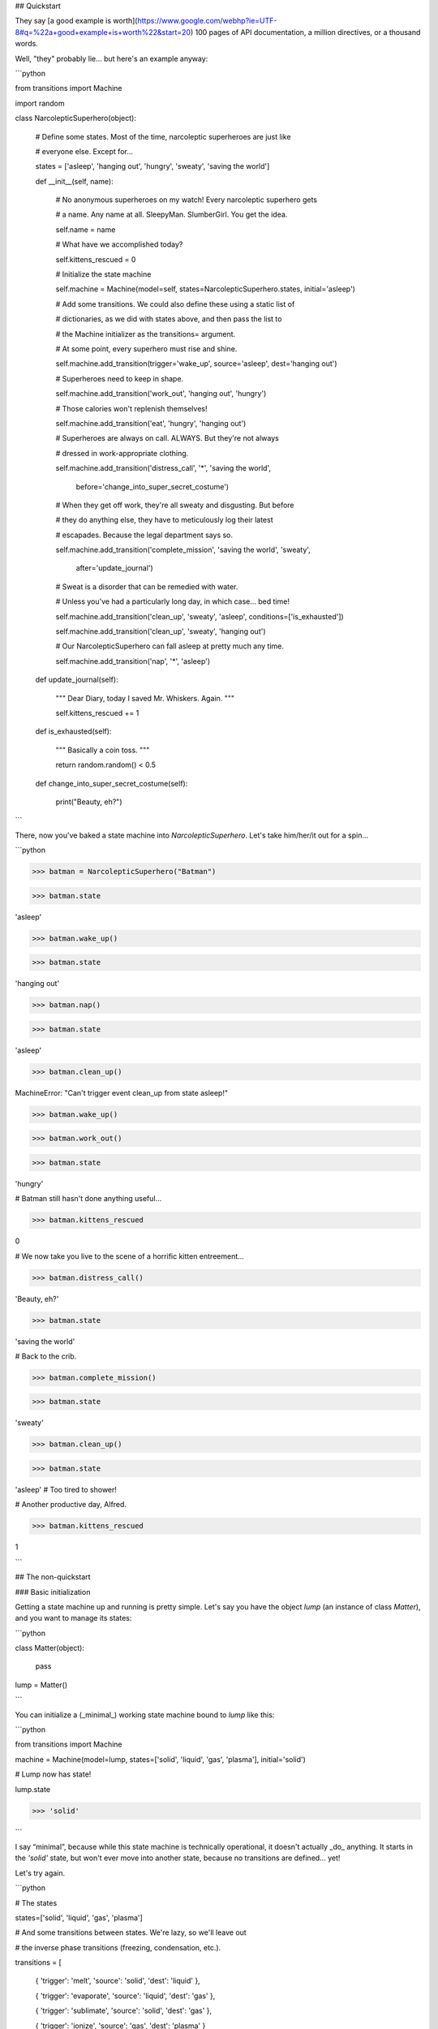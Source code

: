 
## Quickstart



They say [a good example is worth](https://www.google.com/webhp?ie=UTF-8#q=%22a+good+example+is+worth%22&start=20) 100 pages of API documentation, a million directives, or a thousand words.



Well, "they" probably lie... but here's an example anyway:



```python

from transitions import Machine

import random



class NarcolepticSuperhero(object):



    # Define some states. Most of the time, narcoleptic superheroes are just like

    # everyone else. Except for...

    states = ['asleep', 'hanging out', 'hungry', 'sweaty', 'saving the world']



    def __init__(self, name):



        # No anonymous superheroes on my watch! Every narcoleptic superhero gets

        # a name. Any name at all. SleepyMan. SlumberGirl. You get the idea.

        self.name = name



        # What have we accomplished today?

        self.kittens_rescued = 0



        # Initialize the state machine

        self.machine = Machine(model=self, states=NarcolepticSuperhero.states, initial='asleep')



        # Add some transitions. We could also define these using a static list of

        # dictionaries, as we did with states above, and then pass the list to

        # the Machine initializer as the transitions= argument.



        # At some point, every superhero must rise and shine.

        self.machine.add_transition(trigger='wake_up', source='asleep', dest='hanging out')



        # Superheroes need to keep in shape.

        self.machine.add_transition('work_out', 'hanging out', 'hungry')



        # Those calories won't replenish themselves!

        self.machine.add_transition('eat', 'hungry', 'hanging out')



        # Superheroes are always on call. ALWAYS. But they're not always

        # dressed in work-appropriate clothing.

        self.machine.add_transition('distress_call', '*', 'saving the world',

                         before='change_into_super_secret_costume')



        # When they get off work, they're all sweaty and disgusting. But before

        # they do anything else, they have to meticulously log their latest

        # escapades. Because the legal department says so.

        self.machine.add_transition('complete_mission', 'saving the world', 'sweaty',

                         after='update_journal')



        # Sweat is a disorder that can be remedied with water.

        # Unless you've had a particularly long day, in which case... bed time!

        self.machine.add_transition('clean_up', 'sweaty', 'asleep', conditions=['is_exhausted'])

        self.machine.add_transition('clean_up', 'sweaty', 'hanging out')



        # Our NarcolepticSuperhero can fall asleep at pretty much any time.

        self.machine.add_transition('nap', '*', 'asleep')



    def update_journal(self):

        """ Dear Diary, today I saved Mr. Whiskers. Again. """

        self.kittens_rescued += 1



    def is_exhausted(self):

        """ Basically a coin toss. """

        return random.random() < 0.5



    def change_into_super_secret_costume(self):

        print("Beauty, eh?")

```



There, now you've baked a state machine into `NarcolepticSuperhero`. Let's take him/her/it out for a spin...



```python

>>> batman = NarcolepticSuperhero("Batman")

>>> batman.state

'asleep'



>>> batman.wake_up()

>>> batman.state

'hanging out'



>>> batman.nap()

>>> batman.state

'asleep'



>>> batman.clean_up()

MachineError: "Can't trigger event clean_up from state asleep!"



>>> batman.wake_up()

>>> batman.work_out()

>>> batman.state

'hungry'



# Batman still hasn't done anything useful...

>>> batman.kittens_rescued

0



# We now take you live to the scene of a horrific kitten entreement...

>>> batman.distress_call()

'Beauty, eh?'

>>> batman.state

'saving the world'



# Back to the crib.

>>> batman.complete_mission()

>>> batman.state

'sweaty'



>>> batman.clean_up()

>>> batman.state

'asleep'   # Too tired to shower!



# Another productive day, Alfred.

>>> batman.kittens_rescued

1

```



## The non-quickstart



### Basic initialization



Getting a state machine up and running is pretty simple. Let's say you have the object `lump` (an instance of class `Matter`), and you want to manage its states:



```python

class Matter(object):

    pass



lump = Matter()

```



You can initialize a (_minimal_) working state machine bound to `lump` like this:



```python

from transitions import Machine

machine = Machine(model=lump, states=['solid', 'liquid', 'gas', 'plasma'], initial='solid')



# Lump now has state!

lump.state

>>> 'solid'

```



I say “minimal”, because while this state machine is technically operational, it doesn't actually _do_ anything. It starts in the `'solid'` state, but won't ever move into another state, because no transitions are defined... yet!



Let's try again.



```python

# The states

states=['solid', 'liquid', 'gas', 'plasma']



# And some transitions between states. We're lazy, so we'll leave out

# the inverse phase transitions (freezing, condensation, etc.).

transitions = [

    { 'trigger': 'melt', 'source': 'solid', 'dest': 'liquid' },

    { 'trigger': 'evaporate', 'source': 'liquid', 'dest': 'gas' },

    { 'trigger': 'sublimate', 'source': 'solid', 'dest': 'gas' },

    { 'trigger': 'ionize', 'source': 'gas', 'dest': 'plasma' }

]



# Initialize

machine = Machine(lump, states=states, transitions=transitions, initial='liquid')



# Now lump maintains state...

lump.state

>>> 'liquid'



# And that state can change...

lump.evaporate()

lump.state

>>> 'gas'

lump.trigger('ionize')

lump.state

>>> 'plasma'

```



Notice the shiny new methods attached to the `Matter` instance (`evaporate()`, `ionize()`, etc.). Each method triggers the corresponding transition. You don't have to explicitly define these methods anywhere; the name of each transition is bound to the model passed to the `Machine` initializer (in this case, `lump`).

Additionally, there is a method called `trigger` now attached to your model.

This method lets you execute transitions by name in case dynamic triggering is required.



### <a name="states"></a>States



The soul of any good state machine (and of many bad ones, no doubt) is a set of states. Above, we defined the valid model states by passing a list of strings to the `Machine` initializer. But internally, states are actually represented as `State` objects.



You can initialize and modify States in a number of ways. Specifically, you can:



- pass a string to the `Machine` initializer giving the name(s) of the state(s), or

- directly initialize each new `State` object, or

- pass a dictionary with initialization arguments



The following snippets illustrate several ways to achieve the same goal:



```python

# Create a list of 3 states to pass to the Machine

# initializer. We can mix types; in this case, we

# pass one State, one string, and one dict.

states = [

    State(name='solid'),

    'liquid',

    { 'name': 'gas'}

    ]

machine = Machine(lump, states)



# This alternative example illustrates more explicit

# addition of states and state callbacks, but the net

# result is identical to the above.

machine = Machine(lump)

solid = State('solid')

liquid = State('liquid')

gas = State('gas')

machine.add_states([solid, liquid, gas])



```



States are initialized *once* when added to the machine and will persist until they are removed from it. In other words: if you alter the attributes of a state object, this change will NOT be reset the next time you enter that state. Have a look at how to [extend state features](#state-features) in case you require some other behaviour.



#### <a name="state-callbacks"></a>Callbacks

A `State` can also be associated with a list of `enter` and `exit` callbacks, which are called whenever the state machine enters or leaves that state. You can specify callbacks during initialization, or add them later.



For convenience, whenever a new `State` is added to a `Machine`, the methods `on_enter_«state name»` and `on_exit_«state name»` are dynamically created on the Machine (not on the model!), which allow you to dynamically add new enter and exit callbacks later if you need them.



```python

# Our old Matter class, now with  a couple of new methods we

# can trigger when entering or exit states.

class Matter(object):

    def say_hello(self): print("hello, new state!")

    def say_goodbye(self): print("goodbye, old state!")



lump = Matter()



# Same states as above, but now we give StateA an exit callback

states = [

    State(name='solid', on_exit=['say_goodbye']),

    'liquid',

    { 'name': 'gas' }

    ]



machine = Machine(lump, states=states)

machine.add_transition('sublimate', 'solid', 'gas')



# Callbacks can also be added after initialization using

# the dynamically added on_enter_ and on_exit_ methods.

# Note that the initial call to add the callback is made

# on the Machine and not on the model.

machine.on_enter_gas('say_hello')



# Test out the callbacks...

machine.set_state('solid')

lump.sublimate()

>>> 'goodbye, old state!'

>>> 'hello, new state!'

```



Note that `on_enter_«state name»` callback will *not* fire when a Machine is first initialized. For example if you have an `on_enter_A()` callback defined, and initialize the `Machine` with `initial='A'`, `on_enter_A()` will not be fired until the next time you enter state `A`. (If you need to make sure `on_enter_A()` fires at initialization, you can simply create a dummy initial state and then explicitly call `to_A()` inside the `__init__` method.)



In addition to passing in callbacks when initializing a `State`, or adding them dynamically, it's also possible to define callbacks in the model class itself, which may increase code clarity. For example:



```python

class Matter(object):

    def say_hello(self): print("hello, new state!")

    def say_goodbye(self): print("goodbye, old state!")

    def on_enter_A(self): print("We've just entered state A!")



lump = Matter()

machine = Machine(lump, states=['A', 'B', 'C'])

```



Now, any time `lump` transitions to state `A`, the `on_enter_A()` method defined in the `Matter` class will fire.



#### Checking state

You can always check the current state of the model by either:



- inspecting the `.state` attribute, or

- calling `is_«state name»()`



And if you want to retrieve the actual `State` object for the current state, you can do that through the `Machine` instance's `get_state()` method.



```python

lump.state

>>> 'solid'

lump.is_gas()

>>> False

lump.is_solid()

>>> True

machine.get_state(lump.state).name

>>> 'solid'

```



### <a name="transitions"></a>Transitions

Some of the above examples already illustrate the use of transitions in passing, but here we'll explore them in more detail.



As with states, each transition is represented internally as its own object – an instance of class `Transition`. The quickest way to initialize a set of transitions is to pass a dictionary, or list of dictionaries, to the `Machine` initializer. We already saw this above:



```python

transitions = [

    { 'trigger': 'melt', 'source': 'solid', 'dest': 'liquid' },

    { 'trigger': 'evaporate', 'source': 'liquid', 'dest': 'gas' },

    { 'trigger': 'sublimate', 'source': 'solid', 'dest': 'gas' },

    { 'trigger': 'ionize', 'source': 'gas', 'dest': 'plasma' }

]

machine = Machine(model=Matter(), states=states, transitions=transitions)

```



Defining transitions in dictionaries has the benefit of clarity, but can be cumbersome. If you're after brevity, you might choose to define transitions using lists. Just make sure that the elements in each list are in the same order as the positional arguments in the `Transition` initialization (i.e., `trigger`, `source`, `destination`, etc.).



The following list-of-lists is functionally equivalent to the list-of-dictionaries above:



```python

transitions = [

    ['melt', 'solid', 'liquid'],

    ['evaporate', 'liquid', 'gas'],

    ['sublimate', 'solid', 'gas'],

    ['ionize', 'gas', 'plasma']

]

```



Alternatively, you can add transitions to a `Machine` after initialization:



```python

machine = Machine(model=lump, states=states, initial='solid')

machine.add_transition('melt', source='solid', dest='liquid')

```



The `trigger` argument defines the name of the new triggering method that gets attached to the base model. When this method is called, it will try to execute the transition:



```python

>>> lump.melt()

>>> lump.state

'liquid'

```



By default, calling an invalid trigger will raise an exception:



```python

>>> lump.to_gas()

>>> # This won't work because only objects in a solid state can melt

>>> lump.melt()

transitions.core.MachineError: "Can't trigger event melt from state gas!"

```



This behavior is generally desirable, since it helps alert you to problems in your code. But in some cases, you might want to silently ignore invalid triggers. You can do this by setting `ignore_invalid_triggers=True` (either on a state-by-state basis, or globally for all states):



```python

>>> # Globally suppress invalid trigger exceptions

>>> m = Machine(lump, states, initial='solid', ignore_invalid_triggers=True)

>>> # ...or suppress for only one group of states

>>> states = ['new_state1', 'new_state2']

>>> m.add_states(states, ignore_invalid_triggers=True)

>>> # ...or even just for a single state. Here, exceptions will only be suppressed when the current state is A.

>>> states = [State('A', ignore_invalid_triggers=True), 'B', 'C']

>>> m = Machine(lump, states)

>>> # ...this can be inverted as well if just one state should raise an exception

>>> # since the machine's global value is not applied to a previously initialized state.

>>> states = ['A', 'B', State('C')] # the default value for 'ignore_invalid_triggers' is False

>>> m = Machine(lump, states, ignore_invalid_triggers=True)

```



If you need to know which transitions are valid from a certain state, you can use `get_triggers`:



```

m.get_triggers('solid')

>>> ['melt', 'sublimate']

m.get_triggers('liquid')

>>> ['evaporate']

m.get_triggers('plasma')

>>> []

# you can also query several states at once

m.get_triggers('solid', 'liquid', 'gas', 'plasma')

>>> ['melt', 'evaporate', 'sublimate', 'ionize']

```



#### <a name="automatic-transitions-for-all-states"></a>Automatic transitions for all states

In addition to any transitions added explicitly, a `to_«state»()` method is created automatically whenever a state is added to a `Machine` instance. This method transitions to the target state no matter which state the machine is currently in:



```python

lump.to_liquid()

lump.state

>>> 'liquid'

lump.to_solid()

lump.state

>>> 'solid'

```



If you desire, you can disable this behavior by setting `auto_transitions=False` in the `Machine` initializer.



#### <a name="transitioning-from-multiple-states"></a>Transitioning from multiple states

A given trigger can be attached to multiple transitions, some of which can potentially begin or end in the same state. For example:



```python

machine.add_transition('transmogrify', ['solid', 'liquid', 'gas'], 'plasma')

machine.add_transition('transmogrify', 'plasma', 'solid')

# This next transition will never execute

machine.add_transition('transmogrify', 'plasma', 'gas')

```



In this case, calling `transmogrify()` will set the model's state to `'solid'` if it's currently `'plasma'`, and set it to `'plasma'` otherwise. (Note that only the _first_ matching transition will execute; thus, the transition defined in the last line above won't do anything.)



You can also make a trigger cause a transition from _all_ states to a particular destination by using the `'*'` wildcard:



```python

machine.add_transition('to_liquid', '*', 'liquid')

```



Note that wildcard transitions will only apply to states that exist at the time of the add_transition() call. Calling a wildcard-based transition when the model is in a state added after the transition was defined will elicit an invalid transition message, and will not transition to the target state.



#### <a name="reflexive-from-multiple-states"></a>Reflexive transitions from multiple states

A reflexive trigger (trigger that has the same state as source and destination) can easily be added specifying `=` as destination.

This is handy if the same reflexive trigger should be added to multiple states.

For example:



```python

machine.add_transition('touch', ['liquid', 'gas', 'plasma'], '=', after='change_shape')

```



This will add reflexive transitions for all three states with `touch()` as trigger and with `change_shape` executed after each trigger.



#### <a name="internal-transitions"></a>Internal transitions

In contrast to reflexive transitions, internal transitions will never actually leave the state.

This means that transition-related callbacks such as `before` or `after` will be processed while state-related callbacks `exit` or `enter` will not.

To define a transition to be internal, set the destination to `None`.



```python

machine.add_transition('internal', ['liquid', 'gas'], None, after='change_shape')

```



#### <a name="ordered-transitions"></a> Ordered transitions

A common desire is for state transitions to follow a strict linear sequence. For instance, given states `['A', 'B', 'C']`, you might want valid transitions for `A` → `B`, `B` → `C`, and `C` → `A` (but no other pairs).



To facilitate this behavior, Transitions provides an `add_ordered_transitions()` method in the `Machine` class:



```python

states = ['A', 'B', 'C']

 # See the "alternative initialization" section for an explanation of the 1st argument to init

machine = Machine(states=states, initial='A')

machine.add_ordered_transitions()

machine.next_state()

print(machine.state)

>>> 'B'

# We can also define a different order of transitions

machine = Machine(states=states, initial='A')

machine.add_ordered_transitions(['A', 'C', 'B'])

machine.next_state()

print(machine.state)

>>> 'C'

```



#### <a name="queued-transitions"></a>Queued transitions



The default behaviour in Transitions is to process events instantly. This means events within an `on_enter` method will be processed _before_ callbacks bound to `after` are called.



```python

def go_to_C():

    global machine

    machine.to_C()



def after_advance():

    print("I am in state B now!")



def entering_C():

    print("I am in state C now!")



states = ['A', 'B', 'C']

machine = Machine(states=states)



# we want a message when state transition to B has been completed

machine.add_transition('advance', 'A', 'B', after=after_advance)



# call transition from state B to state C

machine.on_enter_B(go_to_C)



# we also want a message when entering state C

machine.on_enter_C(entering_C)

machine.advance()

>>> 'I am in state C now!'

>>> 'I am in state B now!' # what?

```



The execution order of this example is

```

prepare -> before -> on_enter_B -> on_enter_C -> after.

```

If queued processing is enabled, a transition will be finished before the next transition is triggered:



```python

machine = Machine(states=states, queued=True)

...

machine.advance()

>>> 'I am in state B now!'

>>> 'I am in state C now!' # That's better!

```



This results in

```

prepare -> before -> on_enter_B -> queue(to_C) -> after  -> on_enter_C.

```

**Important note:** when processing events in a queue, the trigger call will _always_ return `True`, since there is no way to determine at queuing time whether a transition involving queued calls will ultimately complete successfully. This is true even when only a single event is processed.



```python

machine.add_transition('jump', 'A', 'C', conditions='will_fail')

...

# queued=False

machine.jump()

>>> False

# queued=True

machine.jump()

>>> True

```



#### <a name="conditional-transitions"></a>Conditional transitions

Sometimes you only want a particular transition to execute if a specific condition occurs. You can do this by passing a method, or list of methods, in the `conditions` argument:



```python

# Our Matter class, now with a bunch of methods that return booleans.

class Matter(object):

    def is_flammable(self): return False

    def is_really_hot(self): return True



machine.add_transition('heat', 'solid', 'gas', conditions='is_flammable')

machine.add_transition('heat', 'solid', 'liquid', conditions=['is_really_hot'])

```



In the above example, calling `heat()` when the model is in state `'solid'` will transition to state `'gas'` if `is_flammable` returns `True`. Otherwise, it will transition to state `'liquid'` if `is_really_hot` returns `True`.



For convenience, there's also an `'unless'` argument that behaves exactly like conditions, but inverted:



```python

machine.add_transition('heat', 'solid', 'gas', unless=['is_flammable', 'is_really_hot'])

```



In this case, the model would transition from solid to gas whenever `heat()` fires, provided that both `is_flammable()` and `is_really_hot()` return `False`.



Note that condition-checking methods will passively receive optional arguments and/or data objects passed to triggering methods. For instance, the following call:



```python

lump.heat(temp=74)

# equivalent to lump.trigger('heat', temp=74)

```



... would pass the `temp=74` optional kwarg to the `is_flammable()` check (possibly wrapped in an `EventData` instance). For more on this, see the [Passing data](#passing-data) section below.



#### <a name="transition-callbacks"></a>Callbacks

You can attach callbacks to transitions as well as states. Every transition has `'before'` and `'after'` attributes that contain a list of methods to call before and after the transition executes:



```python

class Matter(object):

    def make_hissing_noises(self): print("HISSSSSSSSSSSSSSSS")

    def disappear(self): print("where'd all the liquid go?")



transitions = [

    { 'trigger': 'melt', 'source': 'solid', 'dest': 'liquid', 'before': 'make_hissing_noises'},

    { 'trigger': 'evaporate', 'source': 'liquid', 'dest': 'gas', 'after': 'disappear' }

]



lump = Matter()

machine = Machine(lump, states, transitions=transitions, initial='solid')

lump.melt()

>>> "HISSSSSSSSSSSSSSSS"

lump.evaporate()

>>> "where'd all the liquid go?"

```



There is also a `'prepare'` callback that is executed as soon as a transition starts, before any `'conditions'` are checked or other callbacks are executed.



```python

class Matter(object):

    heat = False

    attempts = 0

    def count_attempts(self): self.attempts += 1

    def is_really_hot(self): return self.heat

    def heat_up(self): self.heat = random.random() < 0.25

    def stats(self): print('It took you %i attempts to melt the lump!' %self.attempts)



states=['solid', 'liquid', 'gas', 'plasma']



transitions = [

    { 'trigger': 'melt', 'source': 'solid', 'dest': 'liquid', 'prepare': ['heat_up', 'count_attempts'], 'conditions': 'is_really_hot', 'after': 'stats'},

]



lump = Matter()

machine = Machine(lump, states, transitions=transitions, initial='solid')

lump.melt()

lump.melt()

lump.melt()

lump.melt()

>>> "It took you 4 attempts to melt the lump!"

```



Note that `prepare` will not be called unless the current state is a valid source for the named transition.



Default actions meant to be executed before or after *every* transition can be passed to `Machine` during initialization with

`before_state_change` and `after_state_change` respectively:



```python

class Matter(object):

    def make_hissing_noises(self): print("HISSSSSSSSSSSSSSSS")

    def disappear(self): print("where'd all the liquid go?")



states=['solid', 'liquid', 'gas', 'plasma']



lump = Matter()

m = Machine(lump, states, before_state_change='make_hissing_noises', after_state_change='disappear')

lump.to_gas()

>>> "HISSSSSSSSSSSSSSSS"

>>> "where'd all the liquid go?"

```



There are also two keywords for callbacks which should be executed *independently* a) of how many transitions are possible,

b) if any transition succeeds and c) even if an error is raised during the execution of some other callback.

Callbacks passed to `Machine` with `prepare_event` will be executed *once* before processing possible transitions

(and their individual `prepare` callbacks) takes place.

Callbacks of `finalize_event` will be executed regardless of the success of the processed transitions.

Note that if an error occurred it will be attached to `event_data` as `error` and can be retrieved with `send_event=True`.



```python

from transitions import Machine



class Matter(object):

    def raise_error(self, event): raise ValueError("Oh no")

    def prepare(self, event): print("I am ready!")

    def finalize(self, event): print("Result: ", type(event.error), event.error)



states=['solid', 'liquid', 'gas', 'plasma']



lump = Matter()

m = Machine(lump, states, prepare_event='prepare', before_state_change='raise_error',

            finalize_event='finalize', send_event=True)

try:

    lump.to_gas()

except ValueError:

    pass

print(lump.state)



>>> I am ready!

>>> Result:  <class 'ValueError'> Oh no

>>> initial

```



### <a name="execution-order"> Callback resolution and execution order



As you have probably already realized, the standard way of passing callbacks to states and transitions is by name.

When processing callbacks, Transitions will use the name to retrieve the related callback from the model.

If the method cannot be retrieved and it contains dots, Transitions will treat the name as a path to a module function and try to import it.

Alternatively, you can pass callables such as (bound) functions directly.



```python

from transitions import Machine

from mod import imported_func





class Model(object):



    def a_callback(self):

        imported_func()





model = Model()

machine = Machine(model=model, states=['A'], initial='A')

machine.add_transition('by_name', 'A', 'A', after='a_callback')

machine.add_transition('by_reference', 'A', 'A', after=model.a_callback)

machine.add_transition('imported', 'A', 'A', after='mod.imported_func')



model.by_name()

model.by_reference()

model.imported()

```

The callback resolution is done in `Machine.resolve_callbacks`.

This method can be overridden in case more complex callback resolution strategies are required.



In summary, callbacks on transitions are executed in the following order:



|      Callback                  | Current State |               Comments                                      |

|--------------------------------|:-------------:|-------------------------------------------------------------|

| `'machine.prepare_event'`      | `source`      | executed *once* before individual transitions are processed |

| `'transition.prepare'`         | `source`      | executed as soon as the transition starts                   |

| `'transition.conditions'`      | `source`      | conditions *may* fail and halt the transition               |

| `'transition.unless'`          | `source`      | conditions *may* fail and halt the transition               |

| `'machine.before_state_change'`| `source`      | default callbacks declared on model                         |

| `'transition.before'`          | `source`      |                                                             |

| `'state.on_exit'`              | `source`      | callbacks declared on the source state                      |

| `<STATE CHANGE>`               |               |                                                             |

| `'state.on_enter'`             | `destination` | callbacks declared on the destination state                 |

| `'transition.after'`           | `destination` |                                                             |

| `'machine.after_state_change'` | `destination` | default callbacks declared on model                         |

| `'machine.finalize_event'`     | `source/destination` | callbacks will be executed even if no transition took place or an exception has been raised |



### <a name="passing-data"></a>Passing data

Sometimes you need to pass the callback functions registered at machine initialization some data that reflects the model's current state. Transitions allows you to do this in two different ways.



First (the default), you can pass any positional or keyword arguments directly to the trigger methods (created when you call `add_transition()`):



```python

class Matter(object):

    def __init__(self): self.set_environment()

    def set_environment(self, temp=0, pressure=101.325):

        self.temp = temp

        self.pressure = pressure

    def print_temperature(self): print("Current temperature is %d degrees celsius." % self.temp)

    def print_pressure(self): print("Current pressure is %.2f kPa." % self.pressure)



lump = Matter()

machine = Machine(lump, ['solid', 'liquid'], initial='solid')

machine.add_transition('melt', 'solid', 'liquid', before='set_environment')



lump.melt(45)  # positional arg;

# equivalent to lump.trigger('melt', 45)

lump.print_temperature()

>>> 'Current temperature is 45 degrees celsius.'



machine.set_state('solid')  # reset state so we can melt again

lump.melt(pressure=300.23)  # keyword args also work

lump.print_pressure()

>>> 'Current pressure is 300.23 kPa.'



```



You can pass any number of arguments you like to the trigger.



There is one important limitation to this approach: every callback function triggered by the state transition must be able to handle _all_ of the arguments. This may cause problems if the callbacks each expect somewhat different data.



To get around this, Transitions supports an alternate method for sending data. If you set `send_event=True` at `Machine` initialization, all arguments to the triggers will be wrapped in an `EventData` instance and passed on to every callback. (The `EventData` object also maintains internal references to the source state, model, transition, machine, and trigger associated with the event, in case you need to access these for anything.)



```python

class Matter(object):



    def __init__(self):

        self.temp = 0

        self.pressure = 101.325



    # Note that the sole argument is now the EventData instance.

    # This object stores positional arguments passed to the trigger method in the

    # .args property, and stores keywords arguments in the .kwargs dictionary.

    def set_environment(self, event):

        self.temp = event.kwargs.get('temp', 0)

        self.pressure = event.kwargs.get('pressure', 101.325)



    def print_pressure(self): print("Current pressure is %.2f kPa." % self.pressure)



lump = Matter()

machine = Machine(lump, ['solid', 'liquid'], send_event=True, initial='solid')

machine.add_transition('melt', 'solid', 'liquid', before='set_environment')



lump.melt(temp=45, pressure=1853.68)  # keyword args

lump.print_pressure()

>>> 'Current pressure is 1853.68 kPa.'



```



### <a name="alternative-initialization-patterns"></a>Alternative initialization patterns



In all of the examples so far, we've attached a new `Machine` instance to a separate model (`lump`, an instance of class `Matter`). While this separation keeps things tidy (because you don't have to monkey patch a whole bunch of new methods into the `Matter` class), it can also get annoying, since it requires you to keep track of which methods are called on the state machine, and which ones are called on the model that the state machine is bound to (e.g., `lump.on_enter_StateA()` vs. `machine.add_transition()`).



Fortunately, Transitions is flexible, and supports two other initialization patterns.



First, you can create a standalone state machine that doesn't require another model at all. Simply omit the model argument during initialization:



```python

machine = Machine(states=states, transitions=transitions, initial='solid')

machine.melt()

machine.state

>>> 'liquid'

```



If you initialize the machine this way, you can then attach all triggering events (like `evaporate()`, `sublimate()`, etc.) and all callback functions directly to the `Machine` instance.



This approach has the benefit of consolidating all of the state machine functionality in one place, but can feel a little bit unnatural if you think state logic should be contained within the model itself rather than in a separate controller.



An alternative (potentially better) approach is to have the model inherit from the `Machine` class. Transitions is designed to support inheritance seamlessly. (just be sure to override class `Machine`'s `__init__` method!):



```python

class Matter(Machine):

    def say_hello(self): print("hello, new state!")

    def say_goodbye(self): print("goodbye, old state!")



    def __init__(self):

        states = ['solid', 'liquid', 'gas']

        Machine.__init__(self, states=states, initial='solid')

        self.add_transition('melt', 'solid', 'liquid')



lump = Matter()

lump.state

>>> 'solid'

lump.melt()

lump.state

>>> 'liquid'

```



Here you get to consolidate all state machine functionality into your existing model, which often feels more natural way than sticking all of the functionality we want in a separate standalone `Machine` instance.



A machine can handle multiple models which can be passed as a list like `Machine(model=[model1, model2, ...])`.

In cases where you want to add models *as well as* the machine instance itself, you can pass the string placeholder `'self'` during initialization like `Machine(model=['self', model1, ...])`.

You can also create a standalone machine, and register models dynamically via `machine.add_model`.

Remember to call `machine.remove_model` if machine is long-lasting and your models are temporary and should be garbage collected:



```python

class Matter():

    pass



lump1 = Matter()

lump2 = Matter()



machine = Machine(states=states, transitions=transitions, initial='solid', add_self=False)



machine.add_model(lump1)

machine.add_model(lump2, initial='liquid')



lump1.state

>>> 'solid'

lump2.state

>>> 'liquid'



machine.remove_model([lump1, lump2])

del lump1  # lump1 is garbage collected

del lump2  # lump2 is garbage collected

```



If you don't provide an initial state in the state machine constructor, you must provide one every time you add a model:



```python

machine = Machine(states=states, transitions=transitions, add_self=False)



machine.add_model(Matter())

>>> "MachineError: No initial state configured for machine, must specify when adding model."

machine.add_model(Matter(), initial='liquid')

```



### Logging



Transitions includes very rudimentary logging capabilities. A number of events – namely, state changes, transition triggers, and conditional checks – are logged as INFO-level events using the standard Python `logging` module. This means you can easily configure logging to standard output in a script:



```python

# Set up logging; The basic log level will be DEBUG

import logging

logging.basicConfig(level=logging.DEBUG)

# Set transitions' log level to INFO; DEBUG messages will be omitted

logging.getLogger('transitions').setLevel(logging.INFO)



# Business as usual

machine = Machine(states=states, transitions=transitions, initial='solid')

...

```



### <a name="restoring"></a>(Re-)Storing machine instances



Machines are picklable and can be stored and loaded with `pickle`. For Python 3.3 and earlier `dill` is required.



```python

import dill as pickle # only required for Python 3.3 and earlier



m = Machine(states=['A', 'B', 'C'], initial='A')

m.to_B()

m.state  

>>> B



# store the machine

dump = pickle.dumps(m)



# load the Machine instance again

m2 = pickle.loads(dump)



m2.state

>>> B



m2.states.keys()

>>> ['A', 'B', 'C']

```



### <a name="extensions"></a> Extensions



Even though the core of transitions is kept lightweight, there are a variety of MixIns to extend its functionality. Currently supported are:



- **Diagrams** to visualize the current state of a machine

- **Hierarchical State Machines** for nesting and reuse

- **Threadsafe Locks** for parallel execution

- **Custom States** for extended state-related behaviour



There are two mechanisms to retrieve a state machine instance with the desired features enabled. The first approach makes use of the convenience `factory` with the three parameters `graph`, `nested` and `locked` set to `True` if the certain feature is required:



```python

from transitions.extensions import MachineFactory



# create a machine with mixins

diagram_cls = MachineFactory.get_predefined(graph=True)

nested_locked_cls = MachineFactory.get_predefined(nested=True, locked=True)



# create instances from these classes

# instances can be used like simple machines

machine1 = diagram_cls(model, state, transitions...)

machine2 = nested_locked_cls(model, state, transitions)

```



This approach targets experimental use since in this case the underlying classes do not have to be known. However, classes can also be directly imported from `transitions.extensions`. The naming scheme is as follows:



|                                | Diagrams | Nested | Locked |

| -----------------------------: | :------: | :----: | :----: |

| Machine                        | ✘        | ✘      | ✘      |

| GraphMachine                   | ✓        | ✘      | ✘      |

| HierarchicalMachine            | ✘        | ✓      | ✘      |

| LockedMachine                  | ✘        | ✘      | ✓      |

| HierarchicalGraphMachine       | ✓        | ✓      | ✘      |

| LockedGraphMachine             | ✓        | ✘      | ✓      |

| LockedHierarchicalMachine      | ✘        | ✓      | ✓      |

| LockedHierarchicalGraphMachine | ✓        | ✓      | ✓      |



To use a full featured state machine, one could write:



```python

from transitions.extensions import LockedHierarchicalGraphMachine as Machine



#enable ALL the features!

machine = Machine(model, states, transitions)

```



#### <a name="diagrams"></a> Diagrams



Additional Keywords:

* `title` (optional): Sets the title of the generated image.

* `show_conditions` (default False): Shows conditions at transition edges

* `show_auto_transitions` (default False): Shows auto transitions in graph



Transitions can generate basic state diagrams displaying all valid transitions between states. To use the graphing functionality, you'll need to have `pygraphviz` installed:



    pip install pygraphviz  # install pygraphviz manually...

    pip install transitions[diagrams]  # ... or install transitions with 'diagrams' extras



With `GraphMachine` enabled, a PyGraphviz `AGraph` object is generated during machine initialization and is constantly updated when the machine state changes:



```python

from transitions.extensions import GraphMachine as Machine

m = Model()

machine = Machine(model=m, ...)

# in cases where auto transitions should be visible

# Machine(model=m, show_auto_transitions=True, ...)



# draw the whole graph ...

m.get_graph().draw('my_state_diagram.png', prog='dot')

# ... or just the region of interest

# (previous state, active state and all reachable states)

m.get_graph(show_roi=True).draw('my_state_diagram.png', prog='dot')

```



This produces something like this:



![state diagram example](https://cloud.githubusercontent.com/assets/19777/11530591/1a0c08a6-98f6-11e5-88a7-756585aafbbb.png)



Also, have a look at our [example](./examples) IPython/Jupyter notebooks for a more detailed example.



### <a name="hsm"></a>Hierarchical State Machine (HSM)



Transitions includes an extension module which allows to nest states. This allows to create contexts and to model cases where states are related to certain subtasks in the state machine. To create a nested state, either import `NestedState` from transitions or use a dictionary with the initialization arguments `name` and `children`. Optionally, `initial` can be used to define a sub state to transit to, when the nested state

 is entered.



```python

from transitions.extensions import HierarchicalMachine as Machine



states = ['standing', 'walking', {'name': 'caffeinated', 'children':['dithering', 'running']}]

transitions = [

  ['walk', 'standing', 'walking'],

  ['stop', 'walking', 'standing'],

  ['drink', '*', 'caffeinated'],

  ['walk', ['caffeinated', 'caffeinated_dithering'], 'caffeinated_running'],

  ['relax', 'caffeinated', 'standing']

]



machine = Machine(states=states, transitions=transitions, initial='standing', ignore_invalid_triggers=True)



machine.walk() # Walking now

machine.stop() # let's stop for a moment

machine.drink() # coffee time

machine.state

>>> 'caffeinated'

machine.walk() # we have to go faster

machine.state

>>> 'caffeinated_running'

machine.stop() # can't stop moving!

machine.state

>>> 'caffeinated_running'

machine.relax() # leave nested state

machine.state # phew, what a ride

>>> 'standing'

# machine.on_enter_caffeinated_running('callback_method')

```



A configuration making use of  `initial` could look like this:



```python

# ...

states = ['standing', 'walking', {'name': 'caffeinated', 'initial': 'dithering', 'children': ['dithering', 'running']}]

transitions = [

  ['walk', 'standing', 'walking'],

  ['stop', 'walking', 'standing'],

  # this transition will end in 'caffeinated_dithering'...

  ['drink', '*', 'caffeinated'],

  # ... that is why we do not need do specify 'caffeinated' here anymore

  ['walk', 'caffeinated_dithering', 'caffeinated_running'],

  ['relax', 'caffeinated', 'standing']

]

# ...

```



Some things that have to be considered when working with nested states: State *names are concatenated* with `NestedState.separator`. Currently the separator is set to underscore ('_') and therefore behaves similar to the basic machine. This means a substate `bar` from state `foo` will be known by `foo_bar`. A substate `baz` of `bar` will be referred to as `foo_bar_baz` and so on. When entering a substate, `enter` will be called for all parent states. The same is true for exiting substates. Third, nested states can overwrite transition behaviour of their parents. If a transition is not known to the current state it will be delegated to its parent.



In some cases underscore as a separator is not sufficient. For instance if state names consists of more than one word and a concatenated naming such as `state_A_name_state_C` would be confusing. Setting the separator to something else than underscore changes some of the behaviour (auto_transition and setting callbacks). You can even use unicode characters if you use python 3:



```python

from transitions.extensions.nesting import NestedState

NestedState.separator = '↦'

states = ['A', 'B',

  {'name': 'C', 'children':['1', '2',

    {'name': '3', 'children': ['a', 'b', 'c']}

  ]}

]



transitions = [

    ['reset', 'C', 'A'],

    ['reset', 'C↦2', 'C']  # overwriting parent reset

]



# we rely on auto transitions

machine = Machine(states=states, transitions=transitions, initial='A')

machine.to_B()  # exit state A, enter state B

machine.to_C()  # exit B, enter C

machine.to_C.s3.a()  # enter C↦a; enter C↦3↦a;

machine.state,

>>> 'C↦3↦a'

machine.to('C↦2')  # not interactive; exit C↦3↦a, exit C↦3, enter C↦2

machine.reset()  # exit C↦2; reset C has been overwritten by C↦3

machine.state

>>> 'C'

machine.reset()  # exit C, enter A

machine.state

>>> 'A'

# s.on_enter('C↦3↦a', 'callback_method')

```



Instead of `to_C_3_a()` auto transition is called as `to_C.s3.a()`. If your substate starts with a digit, transitions adds a prefix 's' ('3' becomes 's3') to the auto transition `FunctionWrapper` to comply with the attribute naming scheme of python.

If interactive completion is not required, `to('C↦3↦a')` can be called directly. Additionally, `on_enter/exit_<<state name>>` is replaced with `on_enter/exit(state_name, callback)`.



To check whether the current state is a substate of a specific state `is_state` supports the keyword `allow_substates`:



```python

machine.state

>>> 'C.2.a'

machine.is_C() # checks for specific states

>>> False

machine.is_C(allow_substates=True)

>>> True

```



#### Reuse of previously created HSMs



Besides semantic order, nested states are very handy if you want to specify state machines for specific tasks and plan to reuse them. Be aware that this will *embed* the passed machine's states. This means if your states had been altered *before*, this change will be persistent. 



```python

count_states = ['1', '2', '3', 'done']

count_trans = [

    ['increase', '1', '2'],

    ['increase', '2', '3'],

    ['decrease', '3', '2'],

    ['decrease', '2', '1'],

    ['done', '3', 'done'],

    ['reset', '*', '1']

]



counter = Machine(states=count_states, transitions=count_trans, initial='1')



counter.increase() # love my counter

states = ['waiting', 'collecting', {'name': 'counting', 'children': counter}]



transitions = [

    ['collect', '*', 'collecting'],

    ['wait', '*', 'waiting'],

    ['count', 'collecting', 'counting']

]



collector = Machine(states=states, transitions=transitions, initial='waiting')

collector.collect()  # collecting

collector.count()  # let's see what we got; counting_1

collector.increase()  # counting_2

collector.increase()  # counting_3

collector.done()  # collector.state == counting_done

collector.wait()  # collector.state == waiting

```



If a `HierarchicalStateMachine` is passed with the `children` keyword, the initial state of this machine will be assigned to the new parent state. In the above example we see that entering `counting` will also enter `counting_1`. If this is undesired behaviour and the machine should rather halt in the parent state, the user can pass `initial` as `False` like `{'name': 'counting', 'children': counter, 'initial': False}`.



Sometimes you want such an embedded state collection to 'return' which means after it is done it should exit and transit to one of your states. To achieve this behaviour you can remap state transitions. In the example above we would like the counter to return if the state `done` was reached. This is done as follows:



```python

states = ['waiting', 'collecting', {'name': 'counting', 'children': counter, 'remap': {'done': 'waiting'}}]



... # same as above



collector.increase() # counting_3

collector.done()

collector.state

>>> 'waiting' # be aware that 'counting_done' will be removed from the state machine

```



If a reused state machine does not have a final state, you can of course add the transitions manually. If 'counter' had no 'done' state, we could just add `['done', 'counter_3', 'waiting']` to achieve the same behaviour.



Note that the `HierarchicalMachine` will not integrate the machine instance itself but the states and transitions by creating copies of them. This way you are able to continue using your previously created instance without interfering with the embedded version.



#### <a name="threading"></a> Threadsafe(-ish) State Machine



In cases where event dispatching is done in threads, one can use either `LockedMachine` or `LockedHierarchicalMachine` where **function access** (!sic) is secured with reentrant locks. This does not save you from corrupting your machine by tinkering with member variables of your model or state machine.



```python

from transitions.extensions import LockedMachine as Machine

from threading import Thread

import time



states = ['A', 'B', 'C']

machine = Machine(states=states, initial='A')



# let us assume that entering B will take some time

thread = Thread(target=machine.to_B)

thread.start()

time.sleep(0.01) # thread requires some time to start

machine.to_C() # synchronized access; won't execute before thread is done

# accessing attributes directly

thread = Thread(target=machine.to_B)

thread.start()

machine.new_attrib = 42 # not synchronized! will mess with execution order

```



Any python context manager can be passed in via the `machine_context` keyword argument:



```python

from transitions.extensions import LockedMachine as Machine

from threading import RLock



states = ['A', 'B', 'C']



lock1 = RLock()

lock2 = RLock()



machine = Machine(states=states, initial='A', machine_context=[lock1, lock2])

```



Any contexts via `machine_model` will be shared between all models registered with the `Machine`.

Per-model contexts can be added as well:



```

lock3 = RLock()



machine.add_model(model, model_context=lock3)

```



It's important that all user-provided context managers are re-entrant since the state machine will call them multiple

times, even in the context of a single trigger invocation.



#### <a name="state-features"></a>Adding features to states



If your superheroes need some custom behaviour, you can throw in some extra functionality by decorating machine states:



```python

from time import sleep

from transitions import Machine

from transitions.extensions.states import add_state_features, Tags, Timeout





@add_state_features(Tags, Timeout)

class CustomStateMachine(Machine):

    pass





class SocialSuperhero(object):

    def __init__(self):

        self.entourage = 0



    def on_enter_waiting(self):

        self.entourage += 1





states = [{'name': 'preparing', 'tags': ['home', 'busy']},

          {'name': 'waiting', 'timeout': 1, 'on_timeout': 'go'},

          {'name': 'away'}]  # The city needs us!



transitions = [['done', 'preparing', 'waiting'],

               ['join', 'waiting', 'waiting'],  # Entering Waiting again will increase our entourage

               ['go', 'waiting', 'away']]  # Okay, let' move



hero = SocialSuperhero()

machine = CustomStateMachine(model=hero, states=states, transitions=transitions, initial='preparing')

assert hero.state == 'preparing'  # Preparing for the night shift

assert machine.get_state(hero.state).is_busy  # We are at home and busy

hero.done()

assert hero.state == 'waiting'  # Waiting for fellow superheroes to join us

assert hero.entourage == 1  # It's just us so far

sleep(0.7)  # Waiting...

hero.join()  # Weeh, we got company

sleep(0.5)  # Waiting...

hero.join()  # Even more company \o/

sleep(2)  # Waiting...

assert hero.state == 'away'  # Impatient superhero already left the building

assert machine.get_state(hero.state).is_home is False  # Yupp, not at home anymore

assert hero.entourage == 3  # At least he is not alone

```



Currently, transitions comes equipped with the following state features:



* **Timeout** -- triggers an event after some time has passed

    - keyword: `timeout` (int, optional) -- if passed, an entered state will timeout after `timeout` seconds

    - keyword: `on_timeout` (string/callable, optional) -- will be called when timeout time has been reached

    - will raise an `AttributeError` when `timeout` is set but `on_timeout` is not



* **Tags** -- adds tags to states

    - keyword: `tags` (list, optional) -- assigns tags to a state

    - `State.is_<tag_name>` will return `True` when the state has been tagged with `tag_name`, else `False`



* **Error** -- raises a `MachineError` when a state cannot be left 

    - inherits from `Tags` (if you use `Error` do not use `Tags`)

    - keyword: `accepted` (bool, optional) -- marks a state as accepted

    - alternatively the keyword `tags` can be passed, containing 'accepted'



* **Volatile** -- initialises an object every time a state is entered

    - keyword: `volatile` (class, optional) -- every time the state is entered an object of type class will be assigned to the model. The attribute name is defined by `hook`. If omitted, an empty VolatileObject will be created instead

    - keyword: `hook` (string, default='scope') -- The model's attribute name fore the temporal object.



You can write your own `State` extensions and add them the same way. Just note that `add_state_features` expects *Mixins*. This means your extension should always call the overridden methods `__init__`, `enter` and `exit`. Your extension may inherit from *State* but will also work without it.

In case you prefer to write your own custom states from scratch be aware that some state extensions *require* certain state features. `HierarchicalStateMachine` requires your custom state to be an instance of `NestedState` (`State` is not sufficient). To inject your states you can either assign them to your `Machine`'s class attribute `state_cls` or override `Machine.create_state` in case you need some specific procedures done whenever a state is created:



```python

from transitions import Machine, State



class MyState(State):

    pass



class CustomMachine(Machine):

    # Use MyState as state class

    state_cls = MyState





class VerboseMachine(Machine):



    # `Machine._create_state` is a class method but we can 

    # override it to be an instance method

    def _create_state(self, *args, **kwargs):

        print("Creating a new state with machine '{0}'".format(self.name))

        return MyState(*args, **kwargs)



```



### <a name="bug-reports"></a>I have a [bug report/issue/question]...

For bug reports and other issues, please open an issue on GitHub.



For usage questions, post on Stack Overflow, making sure to tag your question with the `transitions` and `python` tags. Do not forget to have a look at the [extended examples](./examples)!





For any other questions, solicitations, or large unrestricted monetary gifts, email [Tal Yarkoni](mailto:tyarkoni@gmail.com).


